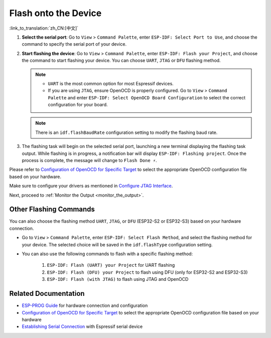 .. _flash the device:

Flash onto the Device
=====================

:link_to_translation:`zh_CN:[中文]`

1.  **Select the serial port**: Go to ``View`` > ``Command Palette``, enter ``ESP-IDF: Select Port to Use``, and choose the command to specify the serial port of your device.

2.  **Start flashing the device**: Go to ``View`` > ``Command Palette``, enter ``ESP-IDF: Flash your Project``, and choose the command to start flashing your device. You can choose ``UART``, ``JTAG`` or ``DFU`` flashing method.

    .. note::

        * ``UART`` is the most common option for most Espressif devices.
        * If you are using ``JTAG``, ensure OpenOCD is properly configured. Go to ``View`` > ``Command Palette`` and enter ``ESP-IDF: Select OpenOCD Board Configuration`` to select the correct configuration for your board.

    .. note::

        There is an ``idf.flashBaudRate`` configuration setting to modify the flashing baud rate.

3.  The flashing task will begin on the selected serial port, launching a new terminal displaying the flashing task output. While flashing is in progress, a notification bar will display ``ESP-IDF: Flashing project``. Once the process is complete, the message will change to ``Flash Done ⚡️``.

    .. image:: ../../media/tutorials/basic_use/flash.png

Please refer to `Configuration of OpenOCD for Specific Target <https://docs.espressif.com/projects/esp-idf/en/latest/esp32/api-guides/jtag-debugging/tips-and-quirks.html#jtag-debugging-tip-openocd-configure-target>`_ to select the appropriate OpenOCD configuration file based on your hardware.

Make sure to configure your drivers as mentioned in `Configure JTAG Interface <https://docs.espressif.com/projects/esp-idf/en/latest/esp32/api-guides/jtag-debugging/configure-ft2232h-jtag.html>`_.

Next, proceed to :ref:`Monitor the Output <monitor_the_output>`.

Other Flashing Commands
-----------------------

You can also choose the flashing method ``UART``, ``JTAG``, or ``DFU`` (ESP32-S2 or ESP32-S3) based on your hardware connection.

- Go to ``View`` > ``Command Palette``, enter ``ESP-IDF: Select Flash Method``, and select the flashing method for your device. The selected choice will be saved in the ``idf.flashType`` configuration setting.
- You can also use the following commands to flash with a specific flashing method:

    1. ``ESP-IDF: Flash (UART) your Project`` for UART flashing
    2. ``ESP-IDF: Flash (DFU) your Project`` to flash using DFU (only for ESP32-S2 and ESP32-S3)
    3. ``ESP-IDF: Flash (with JTAG)`` to flash using JTAG and OpenOCD

Related Documentation
---------------------

* `ESP-PROG Guide <https://docs.espressif.com/projects/espressif-esp-iot-solution/en/latest/hw-reference/ESP-Prog_guide.html>`_ for hardware connection and configuration
* `Configuration of OpenOCD for Specific Target <https://docs.espressif.com/projects/esp-idf/en/latest/esp32/api-guides/jtag-debugging/tips-and-quirks.html#jtag-debugging-tip-openocd-configure-target>`_ to select the appropriate OpenOCD configuration file based on your hardware
* `Establishing Serial Connection <https://docs.espressif.com/projects/esp-idf/en/latest/esp32/get-started/establish-serial-connection.html>`_ with Espressif serial device
